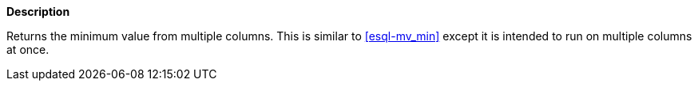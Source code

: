 // This is generated by ESQL's AbstractFunctionTestCase. Do no edit it. See ../README.md for how to regenerate it.

*Description*

Returns the minimum value from multiple columns. This is similar to <<esql-mv_min>> except it is intended to run on multiple columns at once.
